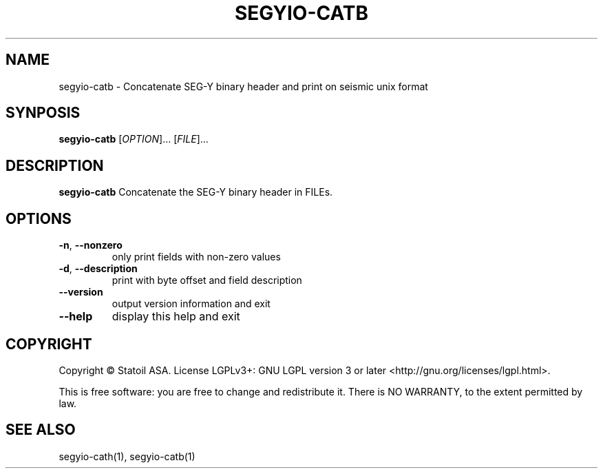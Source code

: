 .TH SEGYIO-CATB 1
.SH NAME
segyio-catb \- Concatenate SEG-Y binary header and print on seismic unix format
.SH SYNPOSIS
.B segyio-catb
[\fIOPTION\fR]...
[\fIFILE\fR]...
.SH DESCRIPTION
.B segyio-catb
Concatenate the SEG-Y binary header in FILEs.

.SH OPTIONS
.TP
.BR \-n ", " \-\-nonzero
only print fields with non-zero values

.TP
.BR \-d ", " \-\-description
print with byte offset and field description

.TP
.BR \-\-version
output version information and exit

.TP
.BR \-\-help
display this help and exit

.SH COPYRIGHT
Copyright © Statoil ASA. License LGPLv3+: GNU LGPL version 3 or later <http://gnu.org/licenses/lgpl.html>.

.PP
This is free software: you are free to change and redistribute it.  There is NO WARRANTY, to the extent permitted by law.

.SH SEE ALSO
segyio-cath(1), segyio-catb(1)
